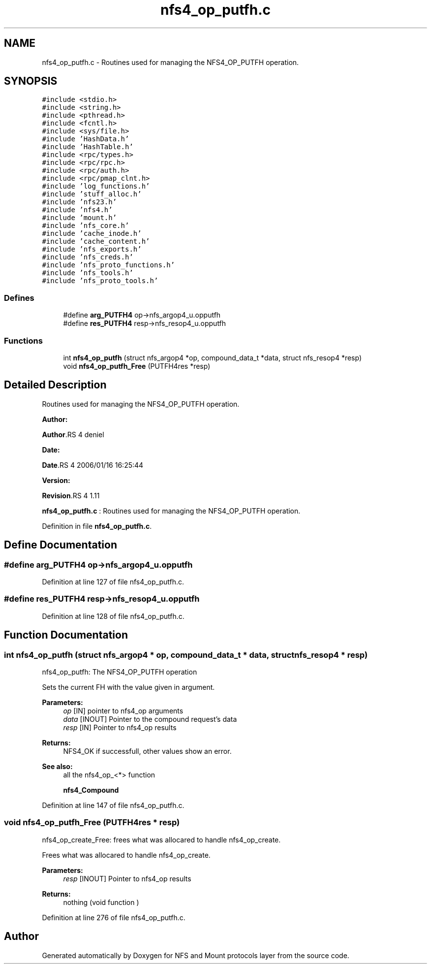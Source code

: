.TH "nfs4_op_putfh.c" 3 "31 Mar 2009" "Version 0.1" "NFS and Mount protocols layer" \" -*- nroff -*-
.ad l
.nh
.SH NAME
nfs4_op_putfh.c \- Routines used for managing the NFS4_OP_PUTFH operation.  

.PP
.SH SYNOPSIS
.br
.PP
\fC#include <stdio.h>\fP
.br
\fC#include <string.h>\fP
.br
\fC#include <pthread.h>\fP
.br
\fC#include <fcntl.h>\fP
.br
\fC#include <sys/file.h>\fP
.br
\fC#include 'HashData.h'\fP
.br
\fC#include 'HashTable.h'\fP
.br
\fC#include <rpc/types.h>\fP
.br
\fC#include <rpc/rpc.h>\fP
.br
\fC#include <rpc/auth.h>\fP
.br
\fC#include <rpc/pmap_clnt.h>\fP
.br
\fC#include 'log_functions.h'\fP
.br
\fC#include 'stuff_alloc.h'\fP
.br
\fC#include 'nfs23.h'\fP
.br
\fC#include 'nfs4.h'\fP
.br
\fC#include 'mount.h'\fP
.br
\fC#include 'nfs_core.h'\fP
.br
\fC#include 'cache_inode.h'\fP
.br
\fC#include 'cache_content.h'\fP
.br
\fC#include 'nfs_exports.h'\fP
.br
\fC#include 'nfs_creds.h'\fP
.br
\fC#include 'nfs_proto_functions.h'\fP
.br
\fC#include 'nfs_tools.h'\fP
.br
\fC#include 'nfs_proto_tools.h'\fP
.br

.SS "Defines"

.in +1c
.ti -1c
.RI "#define \fBarg_PUTFH4\fP   op->nfs_argop4_u.opputfh"
.br
.ti -1c
.RI "#define \fBres_PUTFH4\fP   resp->nfs_resop4_u.opputfh"
.br
.in -1c
.SS "Functions"

.in +1c
.ti -1c
.RI "int \fBnfs4_op_putfh\fP (struct nfs_argop4 *op, compound_data_t *data, struct nfs_resop4 *resp)"
.br
.ti -1c
.RI "void \fBnfs4_op_putfh_Free\fP (PUTFH4res *resp)"
.br
.in -1c
.SH "Detailed Description"
.PP 
Routines used for managing the NFS4_OP_PUTFH operation. 

\fBAuthor:\fP
.RS 4
.RE
.PP
\fBAuthor\fP.RS 4
deniel 
.RE
.PP
\fBDate:\fP
.RS 4
.RE
.PP
\fBDate\fP.RS 4
2006/01/16 16:25:44 
.RE
.PP
\fBVersion:\fP
.RS 4
.RE
.PP
\fBRevision\fP.RS 4
1.11 
.RE
.PP
\fBnfs4_op_putfh.c\fP : Routines used for managing the NFS4_OP_PUTFH operation. 
.PP
Definition in file \fBnfs4_op_putfh.c\fP.
.SH "Define Documentation"
.PP 
.SS "#define arg_PUTFH4   op->nfs_argop4_u.opputfh"
.PP
Definition at line 127 of file nfs4_op_putfh.c.
.SS "#define res_PUTFH4   resp->nfs_resop4_u.opputfh"
.PP
Definition at line 128 of file nfs4_op_putfh.c.
.SH "Function Documentation"
.PP 
.SS "int nfs4_op_putfh (struct nfs_argop4 * op, compound_data_t * data, struct nfs_resop4 * resp)"
.PP
nfs4_op_putfh: The NFS4_OP_PUTFH operation
.PP
Sets the current FH with the value given in argument.
.PP
\fBParameters:\fP
.RS 4
\fIop\fP [IN] pointer to nfs4_op arguments 
.br
\fIdata\fP [INOUT] Pointer to the compound request's data 
.br
\fIresp\fP [IN] Pointer to nfs4_op results
.RE
.PP
\fBReturns:\fP
.RS 4
NFS4_OK if successfull, other values show an error.
.RE
.PP
\fBSee also:\fP
.RS 4
all the nfs4_op_<*> function 
.PP
\fBnfs4_Compound\fP 
.RE
.PP

.PP
Definition at line 147 of file nfs4_op_putfh.c.
.SS "void nfs4_op_putfh_Free (PUTFH4res * resp)"
.PP
nfs4_op_create_Free: frees what was allocared to handle nfs4_op_create.
.PP
Frees what was allocared to handle nfs4_op_create.
.PP
\fBParameters:\fP
.RS 4
\fIresp\fP [INOUT] Pointer to nfs4_op results
.RE
.PP
\fBReturns:\fP
.RS 4
nothing (void function ) 
.RE
.PP

.PP
Definition at line 276 of file nfs4_op_putfh.c.
.SH "Author"
.PP 
Generated automatically by Doxygen for NFS and Mount protocols layer from the source code.

